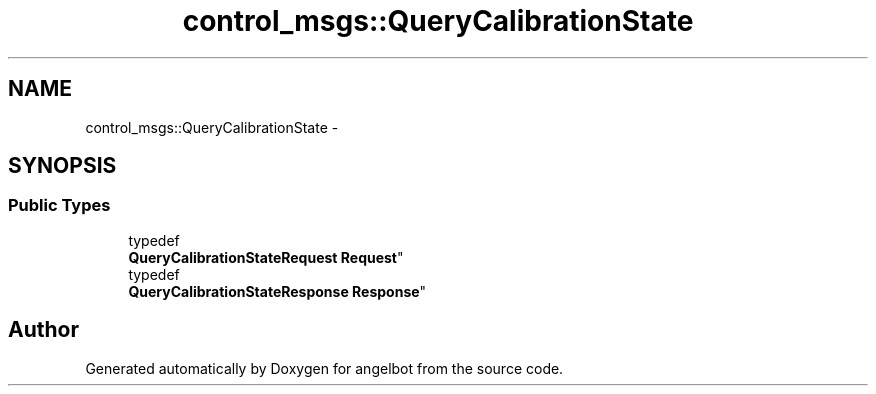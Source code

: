 .TH "control_msgs::QueryCalibrationState" 3 "Sat Jul 9 2016" "angelbot" \" -*- nroff -*-
.ad l
.nh
.SH NAME
control_msgs::QueryCalibrationState \- 
.SH SYNOPSIS
.br
.PP
.SS "Public Types"

.in +1c
.ti -1c
.RI "typedef 
.br
\fBQueryCalibrationStateRequest\fP \fBRequest\fP"
.br
.ti -1c
.RI "typedef 
.br
\fBQueryCalibrationStateResponse\fP \fBResponse\fP"
.br
.in -1c

.SH "Author"
.PP 
Generated automatically by Doxygen for angelbot from the source code\&.
